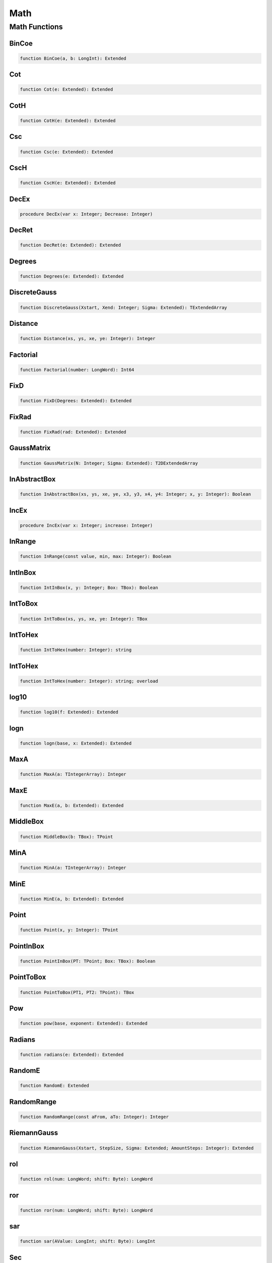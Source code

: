 .. _scriptref-math:

Math
====

Math Functions
--------------

BinCoe
~~~~~~

.. code-block:: pascal

    function BinCoe(a, b: LongInt): Extended

Cot
~~~

.. code-block:: pascal

    function Cot(e: Extended): Extended

CotH
~~~~

.. code-block:: pascal

    function CotH(e: Extended): Extended

Csc
~~~

.. code-block:: pascal

    function Csc(e: Extended): Extended

CscH
~~~~

.. code-block:: pascal

    function CscH(e: Extended): Extended

DecEx
~~~~~

.. code-block:: pascal

    procedure DecEx(var x: Integer; Decrease: Integer)

DecRet
~~~~~~

.. code-block:: pascal

    function DecRet(e: Extended): Extended

Degrees
~~~~~~~

.. code-block:: pascal

    function Degrees(e: Extended): Extended

DiscreteGauss
~~~~~~~~~~~~~

.. code-block:: pascal

    function DiscreteGauss(Xstart, Xend: Integer; Sigma: Extended): TExtendedArray

Distance
~~~~~~~~

.. code-block:: pascal

    function Distance(xs, ys, xe, ye: Integer): Integer

Factorial
~~~~~~~~~

.. code-block:: pascal

    function Factorial(number: LongWord): Int64

FixD
~~~~

.. code-block:: pascal

    function FixD(Degrees: Extended): Extended

FixRad
~~~~~~

.. code-block:: pascal

    function FixRad(rad: Extended): Extended

GaussMatrix
~~~~~~~~~~~

.. code-block:: pascal

    function GaussMatrix(N: Integer; Sigma: Extended): T2DExtendedArray

InAbstractBox
~~~~~~~~~~~~~

.. code-block:: pascal

    function InAbstractBox(xs, ys, xe, ye, x3, y3, x4, y4: Integer; x, y: Integer): Boolean

IncEx
~~~~~

.. code-block:: pascal

    procedure IncEx(var x: Integer; increase: Integer)

InRange
~~~~~~~

.. code-block:: pascal

    function InRange(const value, min, max: Integer): Boolean

IntInBox
~~~~~~~~

.. code-block:: pascal

    function IntInBox(x, y: Integer; Box: TBox): Boolean

IntToBox
~~~~~~~~

.. code-block:: pascal

    function IntToBox(xs, ys, xe, ye: Integer): TBox

IntToHex
~~~~~~~~

.. code-block:: pascal

    function IntToHex(number: Integer): string

IntToHex
~~~~~~~~

.. code-block:: pascal

    function IntToHex(number: Integer): string; overload

log10
~~~~~

.. code-block:: pascal

    function log10(f: Extended): Extended

logn
~~~~

.. code-block:: pascal

    function logn(base, x: Extended): Extended

MaxA
~~~~

.. code-block:: pascal

    function MaxA(a: TIntegerArray): Integer

MaxE
~~~~

.. code-block:: pascal

    function MaxE(a, b: Extended): Extended

MiddleBox
~~~~~~~~~

.. code-block:: pascal

    function MiddleBox(b: TBox): TPoint

MinA
~~~~

.. code-block:: pascal

    function MinA(a: TIntegerArray): Integer

MinE
~~~~

.. code-block:: pascal

    function MinE(a, b: Extended): Extended

Point
~~~~~

.. code-block:: pascal

    function Point(x, y: Integer): TPoint

PointInBox
~~~~~~~~~~

.. code-block:: pascal

    function PointInBox(PT: TPoint; Box: TBox): Boolean

PointToBox
~~~~~~~~~~

.. code-block:: pascal

    function PointToBox(PT1, PT2: TPoint): TBox

Pow
~~~

.. code-block:: pascal

    function pow(base, exponent: Extended): Extended

Radians
~~~~~~~

.. code-block:: pascal

    function radians(e: Extended): Extended

RandomE
~~~~~~~

.. code-block:: pascal

    function RandomE: Extended

RandomRange
~~~~~~~~~~~

.. code-block:: pascal

    function RandomRange(const aFrom, aTo: Integer): Integer

RiemannGauss
~~~~~~~~~~~~

.. code-block:: pascal

    function RiemannGauss(Xstart, StepSize, Sigma: Extended; AmountSteps: Integer): Extended

rol
~~~

.. code-block:: pascal

    function rol(num: LongWord; shift: Byte): LongWord

ror
~~~

.. code-block:: pascal

    function ror(num: LongWord; shift: Byte): LongWord

sar
~~~

.. code-block:: pascal

    function sar(AValue: LongInt; shift: Byte): LongInt

Sec
~~~

.. code-block:: pascal

    function Sec(e: Extended): Extended

SecH
~~~~

.. code-block:: pascal

    function SecH(e: Extended): Extended

Sum64IntArr
~~~~~~~~~~~

.. code-block:: pascal

    function Sum64IntArr(const Arr: TIntegerArray): Int64
